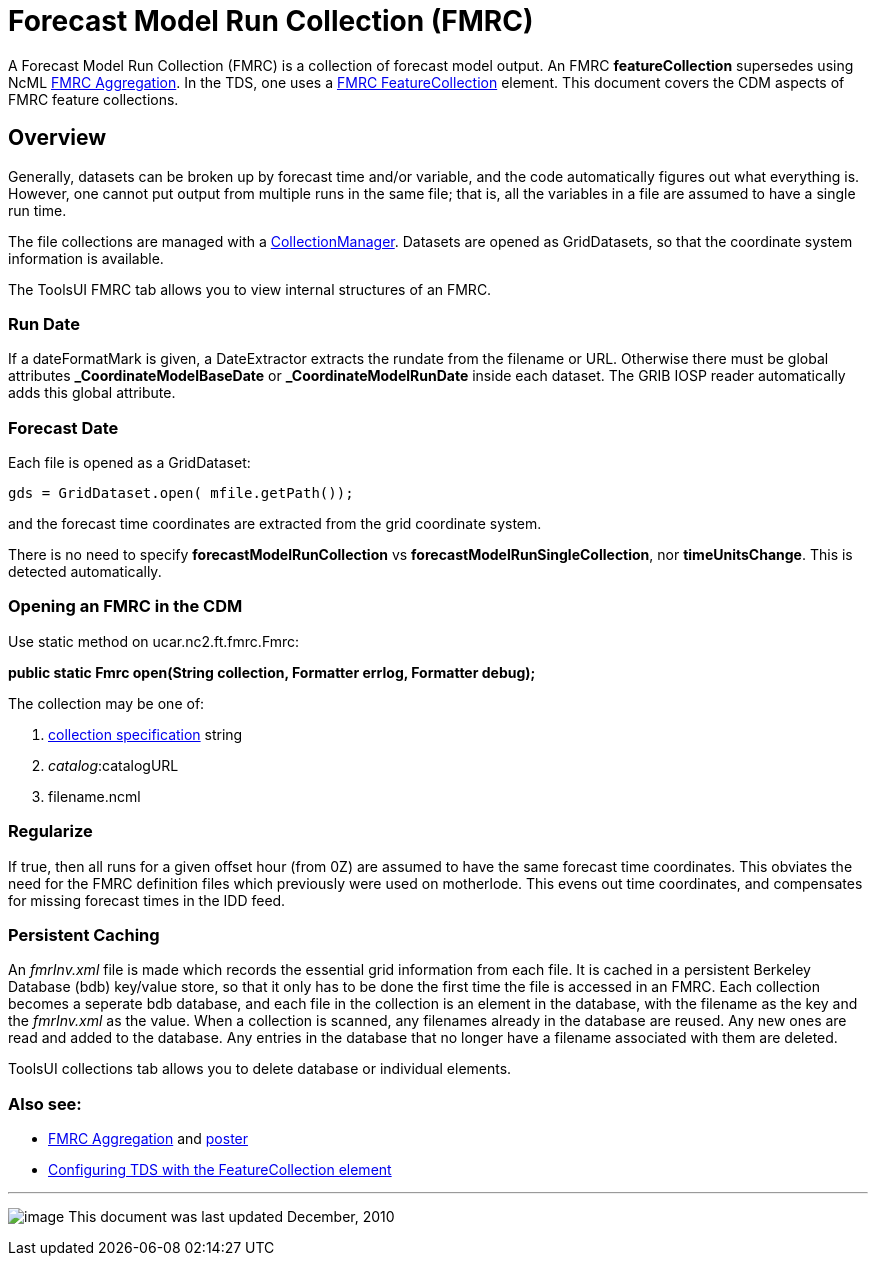 :source-highlighter: coderay
[[threddsDocs]]


= Forecast Model Run Collection (FMRC)
:linkcss:
:stylesheet: ../../cdm.css

A Forecast Model Run Collection (FMRC) is a collection of forecast model output.
An FMRC *featureCollection* supersedes using NcML link:../../ncml/FmrcAggregation.adoc[FMRC Aggregation].
In the TDS, one uses a link:../../../tds/reference/collections/FeatureCollections.adoc[FMRC FeatureCollection] element.
This document covers the CDM aspects of FMRC feature collections.

== Overview

Generally, datasets can be broken up by forecast time and/or variable,
and the code automatically figures out what everything is. However, one
cannot put output from multiple runs in the same file; that is, all the
variables in a file are assumed to have a single run time.

The file collections are managed with a
link:../../../tds/reference/collections/FeatureCollections.adoc[CollectionManager].
Datasets are opened as GridDatasets, so that the coordinate system information is available.

The ToolsUI FMRC tab allows you to view internal structures of an FMRC.

=== Run Date

If a dateFormatMark is given, a DateExtractor extracts the rundate from
the filename or URL. Otherwise there must be global attributes
*_CoordinateModelBaseDate* or *_CoordinateModelRunDate* inside each
dataset. The GRIB IOSP reader automatically adds this global attribute.

=== Forecast Date

Each file is opened as a GridDataset:

-----------------------------------------
gds = GridDataset.open( mfile.getPath());
-----------------------------------------

and the forecast time coordinates are extracted from the grid coordinate
system.

There is no need to specify *forecastModelRunCollection* vs
**forecastModelRunSingleCollection**, nor **timeUnitsChange**. This is
detected automatically.

=== Opening an FMRC in the CDM

Use static method on ucar.nc2.ft.fmrc.Fmrc:

*public static Fmrc open(String collection, Formatter errlog, Formatter
debug);* +

The collection may be one of:

1.  link:../../../tds/reference/collections/CollectionSpecification.adoc[collection
specification] string
2.  __catalog__:catalogURL
3.  filename.ncml

=== Regularize

If true, then all runs for a given offset hour (from 0Z) are assumed to
have the same forecast time coordinates. This obviates the need for the
FMRC definition files which previously were used on motherlode. This
evens out time coordinates, and compensates for missing forecast times
in the IDD feed.

=== Persistent Caching

An _fmrInv.xml_ file is made which records the essential grid
information from each file. It is cached in a persistent Berkeley
Database (bdb) key/value store, so that it only has to be done the first
time the file is accessed in an FMRC. Each collection becomes a seperate
bdb database, and each file in the collection is an element in the
database, with the filename as the key and the _fmrInv.xml_ as the
value. When a collection is scanned, any filenames already in the
database are reused. Any new ones are read and added to the database.
Any entries in the database that no longer have a filename associated
with them are deleted.

ToolsUI collections tab allows you to delete database or individual
elements.

=== Also see:

* http://www.unidata.ucar.edu/staff/caron/presentations/FmrcPoster.pdf[FMRC Aggregation] and
http://www.unidata.ucar.edu/staff/caron/presentations/FmrcPoster.pdf[poster]
* link:../../../tds/reference/collections/FeatureCollections.adoc[Configuring TDS with the FeatureCollection element]

'''''

image:../../nc.gif[image] This document was last updated December, 2010
